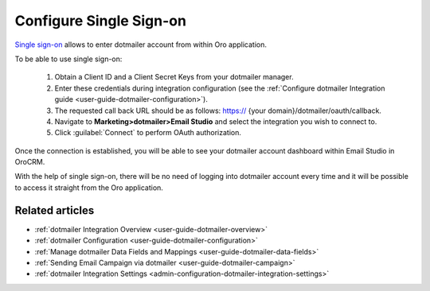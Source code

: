 .. _user-guide-dotmailer-single-sign-on:

Configure Single Sign-on
========================

`Single sign-on <https://developer.dotmailer.com/docs/using-oauth-20-with-dotmailer>`__ allows to enter dotmailer account from within Oro application.

To be able to use single sign-on:

 1. Obtain a Client ID and a Client Secret Keys from your dotmailer manager.
 2. Enter these credentials during integration configuration (see the :ref:`Configure dotmailer Integration guide <user-guide-dotmailer-configuration>`).
 3. The requested call back URL should be as follows: https:// {your domain}/dotmailer/oauth/callback.
 4. Navigate to **Marketing>dotmailer>Email Studio** and select the integration you wish to connect to.
 5. Click :guilabel:`Connect` to perform OAuth authorization.

Once the connection is established, you will be able to see your dotmailer account dashboard within Email Studio in OroCRM.

With the help of single sign-on, there will be no need of logging into dotmailer account every time and it will be possible to access it straight from the Oro application.

.. image:: /admin_guide/img/dotmailer_email_campaign/sign_on.png

Related articles
----------------

- :ref:`dotmailer Integration Overview <user-guide-dotmailer-overview>`
- :ref:`dotmailer Configuration <user-guide-dotmailer-configuration>`
- :ref:`Manage dotmailer Data Fields and Mappings <user-guide-dotmailer-data-fields>`
- :ref:`Sending Email Campaign via dotmailer <user-guide-dotmailer-campaign>`
- :ref:`dotmailer Integration Settings <admin-configuration-dotmailer-integration-settings>`